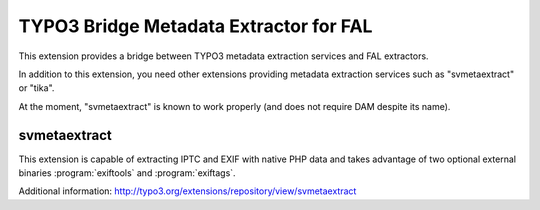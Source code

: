 TYPO3 Bridge Metadata Extractor for FAL
=======================================

This extension provides a bridge between TYPO3 metadata extraction services and FAL
extractors.

In addition to this extension, you need other extensions providing metadata extraction services such as "svmetaextract"
or "tika".

At the moment, "svmetaextract" is known to work properly (and does not require DAM despite its name).


svmetaextract
-------------

This extension is capable of extracting IPTC and EXIF with native PHP data and takes advantage of two optional external
binaries :program:`exiftools` and :program:`exiftags`.

Additional information: http://typo3.org/extensions/repository/view/svmetaextract

